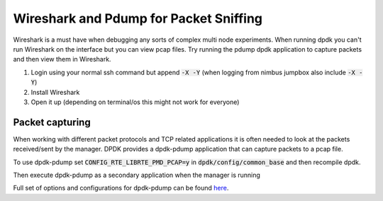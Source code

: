 Wireshark and Pdump for Packet Sniffing
==========================================

Wireshark is a must have when debugging any sorts of complex multi node experiments. When running dpdk you can't run Wireshark on the interface but you can view pcap files. Try running the pdump dpdk application to capture packets and then view them in Wireshark.


1. Login using your normal ssh command but append :code:`-X -Y` (when logging from nimbus jumpbox also include :code:`-X -Y`)

2. Install Wireshark 

3. Open it up (depending on terminal/os this might not work for everyone)

.. code-block:: bash
    :linenos:
    
    ssh your_node@cloudlab -X -Y
    sudo apt-get update 
    sudo apt-get install wireshark
    sudo wireshark

Packet capturing
------------------
When working with different packet protocols and TCP related applications it is often needed to look at the packets received/sent by the manager. DPDK provides a dpdk-pdump application that can capture packets to a pcap file.  

To use dpdk-pdump set :code:`CONFIG_RTE_LIBRTE_PMD_PCAP=y` in :code:`dpdk/config/common_base` and then recompile dpdk.  

Then execute dpdk-pdump as a secondary application when the manager is running

.. code-block:: bash
    :linenos:

    cd dpdk/x86_64-native-linuxapp-gcc
    sudo ./build/app/pdump/dpdk-pdump -- --pdump 'port=0,queue=*,rx-dev=/tmp/rx.pcap,tx-dev=/tmp/tx.pcap'

Full set of options and configurations for dpdk-pdump can be found `here <http://dpdk.org/doc/guides/tools/pdump.html#example>`_.

